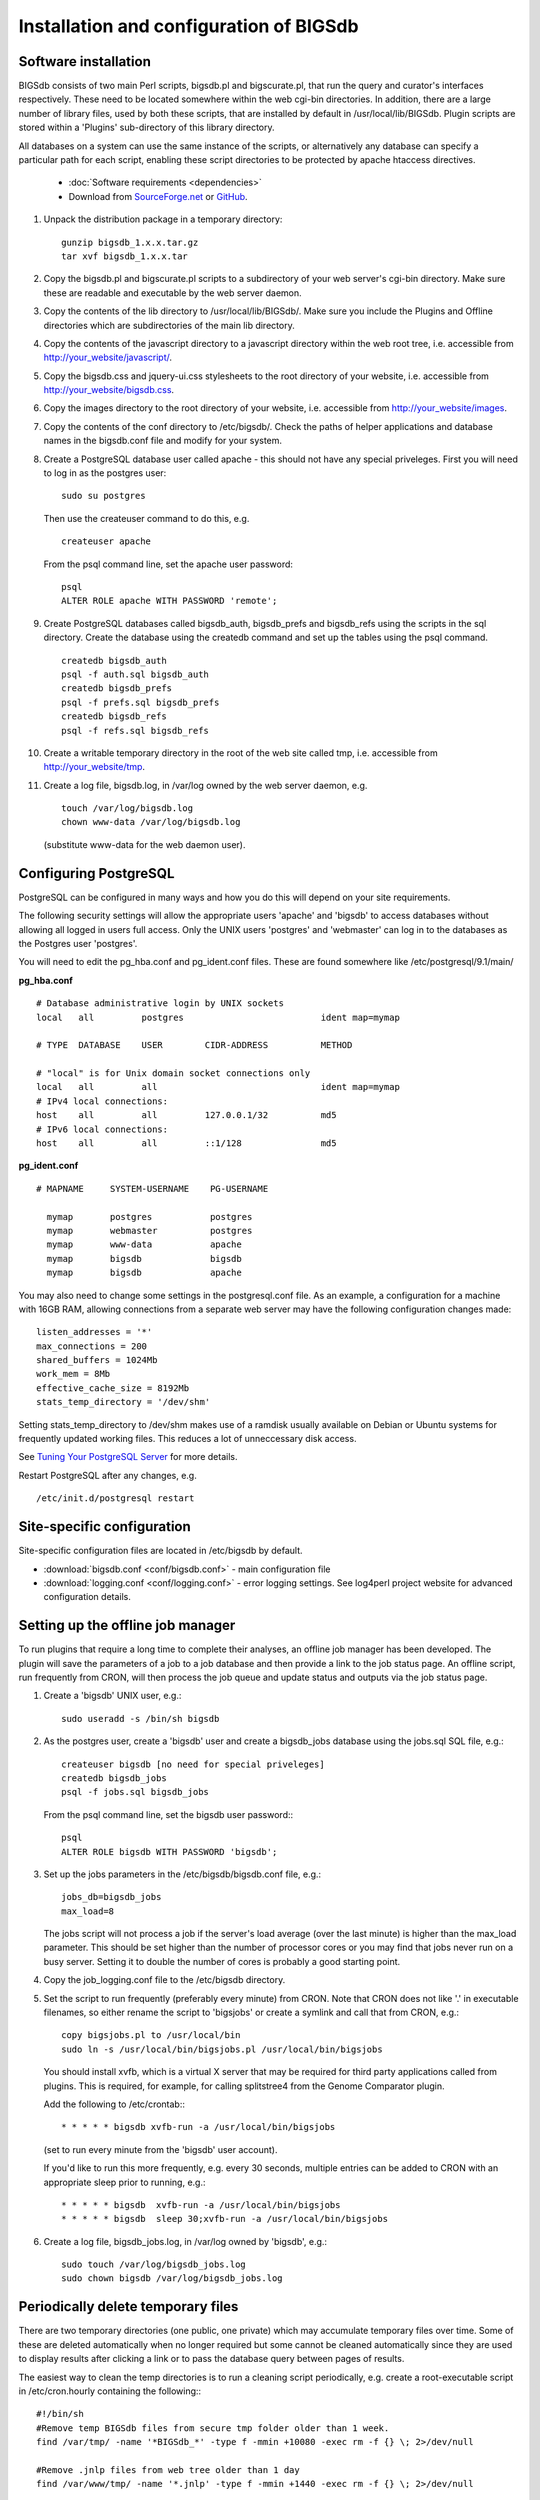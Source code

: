 ########################################
Installation and configuration of BIGSdb
########################################

*********************
Software installation
*********************
BIGSdb consists of two main Perl scripts, bigsdb.pl and bigscurate.pl, that run the query and curator's interfaces respectively. These need to be located somewhere within the web cgi-bin directories. In addition, there are a large number of library files, used by both these scripts, that are installed by default in /usr/local/lib/BIGSdb. Plugin scripts are stored within a 'Plugins' sub-directory of this library directory.

All databases on a system can use the same instance of the scripts, or alternatively any database can specify a particular path for each script, enabling these script directories to be protected by apache htaccess directives.

 * :doc:`Software requirements <dependencies>`
 * Download from `SourceForge.net <http://sourceforge.net/projects/bigsdb/>`_ or `GitHub <https://github.com/kjolley/BIGSdb>`_.

1. Unpack the distribution package in a temporary directory: ::

    gunzip bigsdb_1.x.x.tar.gz
    tar xvf bigsdb_1.x.x.tar

2. Copy the bigsdb.pl and bigscurate.pl scripts to a subdirectory of your web server's cgi-bin directory. Make sure these are readable and executable by the web server daemon.
3. Copy the contents of the lib directory to /usr/local/lib/BIGSdb/. Make sure you include the Plugins and Offline directories which are subdirectories of the main lib directory.
4. Copy the contents of the javascript directory to a javascript directory within the web root tree, i.e. accessible from http://your_website/javascript/.
5. Copy the bigsdb.css and jquery-ui.css stylesheets to the root directory of your website, i.e. accessible from http://your_website/bigsdb.css.
6. Copy the images directory to the root directory of your website, i.e. accessible from http://your_website/images.
7. Copy the contents of the conf directory to /etc/bigsdb/. Check the paths of helper applications and database names in the bigsdb.conf file and modify for your system.
8. Create a PostgreSQL database user called apache - this should not have any special priveleges. First you will need to log in as the postgres user: ::

     sudo su postgres

   Then use the createuser command to do this, e.g. ::

     createuser apache

   From the psql command line, set the apache user password: ::

     psql
     ALTER ROLE apache WITH PASSWORD 'remote';

9. Create PostgreSQL databases called bigsdb_auth, bigsdb_prefs and bigsdb_refs using the scripts in the sql directory. Create the database using the createdb command and set up the tables using the psql command. ::

     createdb bigsdb_auth
     psql -f auth.sql bigsdb_auth
     createdb bigsdb_prefs
     psql -f prefs.sql bigsdb_prefs
     createdb bigsdb_refs
     psql -f refs.sql bigsdb_refs

10. Create a writable temporary directory in the root of the web site called tmp, i.e. accessible from http://your_website/tmp.
11. Create a log file, bigsdb.log, in /var/log owned by the web server daemon, e.g. ::

     touch /var/log/bigsdb.log
     chown www-data /var/log/bigsdb.log

    (substitute www-data for the web daemon user).

**********************
Configuring PostgreSQL
**********************
PostgreSQL can be configured in many ways and how you do this will depend on your site requirements.

The following security settings will allow the appropriate users 'apache' and
'bigsdb' to access databases without allowing all logged in users full access.
Only the UNIX users 'postgres' and 'webmaster' can log in to the databases
as the Postgres user 'postgres'.

You will need to edit the pg_hba.conf and pg_ident.conf files.  These are
found somewhere like /etc/postgresql/9.1/main/

**pg_hba.conf**
::

 # Database administrative login by UNIX sockets
 local   all         postgres                          ident map=mymap

 # TYPE  DATABASE    USER        CIDR-ADDRESS          METHOD

 # "local" is for Unix domain socket connections only
 local   all         all                               ident map=mymap
 # IPv4 local connections:
 host    all         all         127.0.0.1/32          md5
 # IPv6 local connections:
 host    all         all         ::1/128               md5

**pg_ident.conf**
::

 # MAPNAME     SYSTEM-USERNAME    PG-USERNAME

   mymap       postgres           postgres
   mymap       webmaster          postgres
   mymap       www-data           apache
   mymap       bigsdb             bigsdb
   mymap       bigsdb             apache

You may also need to change some settings in the postgresql.conf file.  As an example, a configuration for a machine with 16GB RAM, allowing connections from a separate web server may have the following configuration changes made: ::

 listen_addresses = '*'
 max_connections = 200
 shared_buffers = 1024Mb
 work_mem = 8Mb
 effective_cache_size = 8192Mb
 stats_temp_directory = '/dev/shm'

Setting stats_temp_directory to /dev/shm makes use of a ramdisk usually available on Debian or Ubuntu systems for frequently updated working files.  This reduces a lot of unneccessary disk access.

See `Tuning Your PostgreSQL Server <https://wiki.postgresql.org/wiki/Tuning_Your_PostgreSQL_Server>`_ for more details.

Restart PostgreSQL after any changes, e.g. ::
 
 /etc/init.d/postgresql restart

***************************
Site-specific configuration
***************************
Site-specific configuration files are located in /etc/bigsdb by default.

* :download:`bigsdb.conf <conf/bigsdb.conf>` - main configuration file
* :download:`logging.conf <conf/logging.conf>` - error logging settings. See log4perl project website for advanced configuration details.

**********************************
Setting up the offline job manager
**********************************
To run plugins that require a long time to complete their analyses, an offline job manager has been developed. The plugin will save the parameters of a job to a job database and then provide a link to the job status page. An offline script, run frequently from CRON, will then process the job queue and update status and outputs via the job status page.

1. Create a 'bigsdb' UNIX user, e.g.::

    sudo useradd -s /bin/sh bigsdb

2. As the postgres user, create a 'bigsdb' user and create a bigsdb_jobs database using the jobs.sql SQL file, e.g.::

    createuser bigsdb [no need for special priveleges]
    createdb bigsdb_jobs
    psql -f jobs.sql bigsdb_jobs

   From the psql command line, set the bigsdb user password:::

    psql
    ALTER ROLE bigsdb WITH PASSWORD 'bigsdb';

3. Set up the jobs parameters in the /etc/bigsdb/bigsdb.conf file, e.g.::

    jobs_db=bigsdb_jobs
    max_load=8

   The jobs script will not process a job if the server's load average (over the last minute) is higher than the max_load parameter. This should be set higher than the number of processor cores or you may find that jobs never run on a busy server. Setting it to double the number of cores is probably a good starting point.

4. Copy the job_logging.conf file to the /etc/bigsdb directory.

5. Set the script to run frequently (preferably every minute) from CRON. Note that CRON does not like '.' in executable filenames, so either rename the script to 'bigsjobs' or create a symlink and call that from CRON, e.g.::

    copy bigsjobs.pl to /usr/local/bin
    sudo ln -s /usr/local/bin/bigsjobs.pl /usr/local/bin/bigsjobs

   You should install xvfb, which is a virtual X server that may be required for third party applications called from plugins. This is required, for example, for calling splitstree4 from the Genome Comparator plugin.

   Add the following to /etc/crontab:::

     * * * * * bigsdb xvfb-run -a /usr/local/bin/bigsjobs

   (set to run every minute from the 'bigsdb' user account).

   If you'd like to run this more frequently, e.g. every 30 seconds, multiple entries can be added to CRON with an appropriate sleep prior to running, e.g.::

     * * * * * bigsdb  xvfb-run -a /usr/local/bin/bigsjobs 
     * * * * * bigsdb  sleep 30;xvfb-run -a /usr/local/bin/bigsjobs 

6. Create a log file, bigsdb_jobs.log, in /var/log owned by 'bigsdb', e.g.::

    sudo touch /var/log/bigsdb_jobs.log
    sudo chown bigsdb /var/log/bigsdb_jobs.log

.. _delete-temp-files: 

***********************************
Periodically delete temporary files
***********************************
There are two temporary directories (one public, one private) which may
accumulate temporary files over time. Some of these are deleted automatically
when no longer required but some cannot be cleaned automatically since they are
used to display results after clicking a link or to pass the database query
between pages of results.

The easiest way to clean the temp directories is to run a cleaning script
periodically, e.g. create a root-executable script in /etc/cron.hourly
containing the following:::

 #!/bin/sh
 #Remove temp BIGSdb files from secure tmp folder older than 1 week.
 find /var/tmp/ -name '*BIGSdb_*' -type f -mmin +10080 -exec rm -f {} \; 2>/dev/null

 #Remove .jnlp files from web tree older than 1 day
 find /var/www/tmp/ -name '*.jnlp' -type f -mmin +1440 -exec rm -f {} \; 2>/dev/null

 #Remove other tmp files from web tree older than 1 week
 find /var/www/tmp/ -type f -mmin +10080 -exec rm -f {} \; 2>/dev/null
 
*********************************************
Prevent preference database getting too large
*********************************************
The preferences database stores user preferences for BIGSdb databases running
on the site.  Every user will have a globally unique identifier (guid) stored
in this database along with a datestamp indicating the last access time. On
public databases that do not require logging in, this guid is stored as a 
cookie on the user's computer.  Databases that require logging in use a 
combination of database and username as the identifier.  Over time, the 
preferences database can get quite large since every unique user will result 
in an entry in the database.  Since many of these entries represent casual
users, or even web indexing bots, they can be periodically cleaned out based
on their last access time.  A weekly CRON job can be set up to remove any 
entries older than a defined period.  For example, the following line entered
in /etc/crontab will remove the preferences for any user that has not accessed
any database in the past 6 months (the script will run at 6pm every Sunday). ::

 #Prevent prefs database getting too large
 00   18 *  *  0  postgres    psql -c "DELETE FROM guid WHERE last_accessed < NOW() - INTERVAL '6 months'" bigsdb_prefs

*****************
Log file rotation
*****************
Set the log file to auto rotate by adding a file called 'bigsdb' with the 
following contents to /etc/logrotate.d: ::

 /var/log/bigsdb.log {
   weekly
   rotate 4
   compress
   copytruncate
   missingok
   notifempty
   create 640 root adm
 }

 /var/log/bigsdb_jobs.log {
   weekly
   rotate 4
   compress
   copytruncate
   missingok
   notifempty
   create 640 root adm
 }

****************
Upgrading BIGSdb
****************
Major version changes, e.g. 1.7 -> 1.8, indicate that there has been a change
to the underlying database structure for one or more of the database types.
Scripts to upgrade the database are provided in sql/upgrade and are named by
the database type and version number.  For example, to upgrade an isolate
database (bigsdb_isolates) from version 1.7 to 1.8, log in as the postgres user
and type: ::

 psql -f isolatedb_v1.8.sql bigsdb_isolates

Upgrades are sequential, so to upgrade from a version earlier than the last
major version you would need to upgrade to the intermediate version first, e.g.
to go from 1.6 -> 1.8, requires upgrading to 1.7 first.

Minor version changes, e.g. 1.8.0 -> 1.8.1, have no modifications to the
database structures.  There will be changes to the Perl library modules and
possibly to the contents of the Javascript directory, images directory and CSS
files.  The version number is stored with the bigsdb.pl script, so this should
also be updated so that BIGSdb correctly reports its version.  

